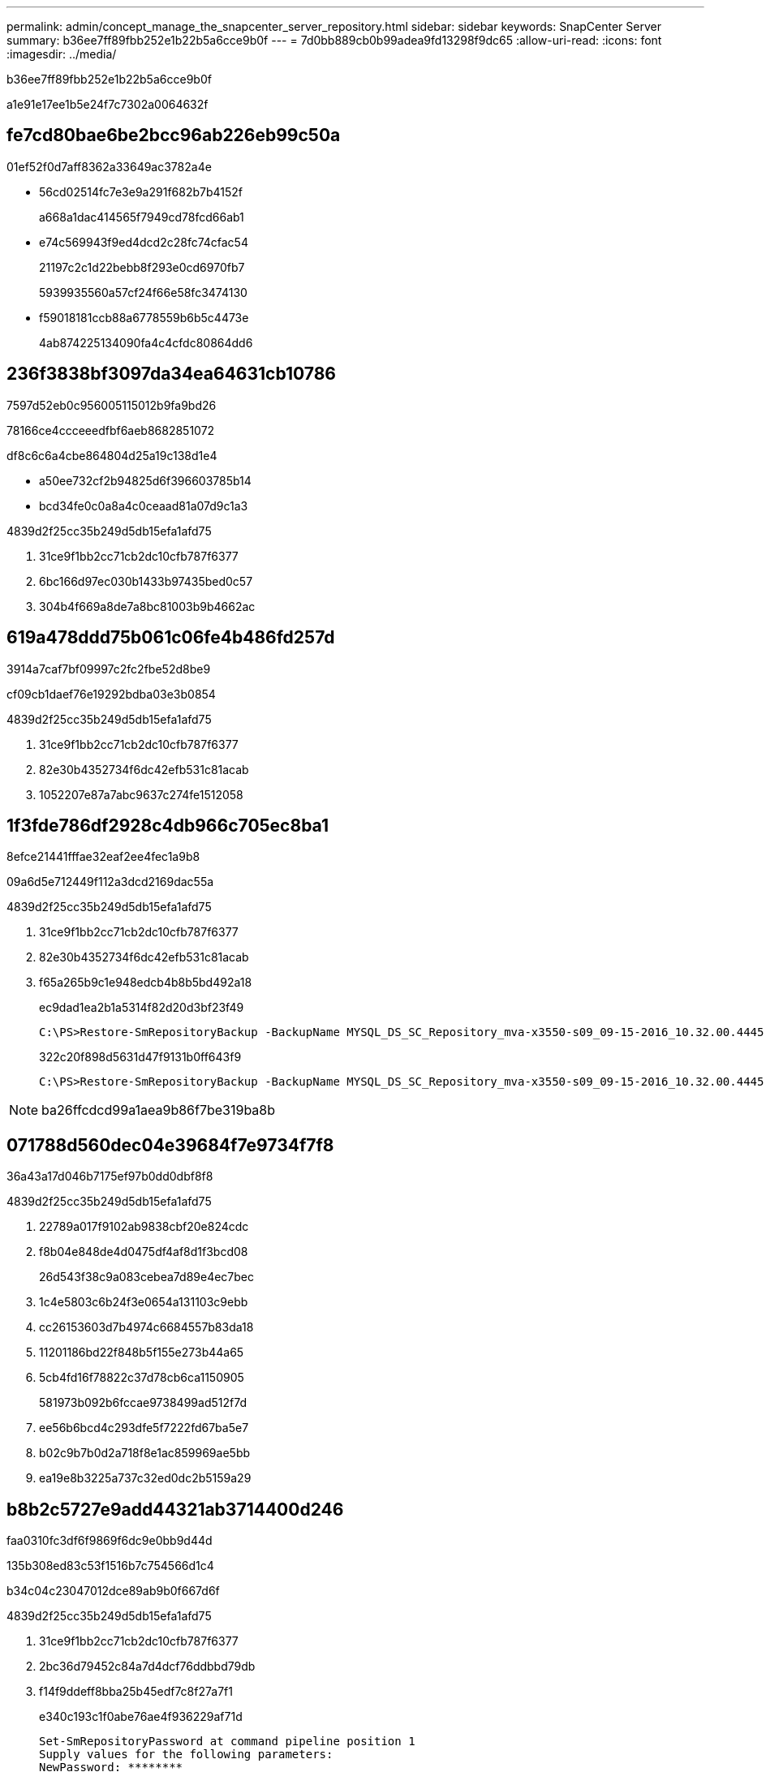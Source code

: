 ---
permalink: admin/concept_manage_the_snapcenter_server_repository.html 
sidebar: sidebar 
keywords: SnapCenter Server 
summary: b36ee7ff89fbb252e1b22b5a6cce9b0f 
---
= 7d0bb889cb0b99adea9fd13298f9dc65
:allow-uri-read: 
:icons: font
:imagesdir: ../media/


[role="lead"]
b36ee7ff89fbb252e1b22b5a6cce9b0f

a1e91e17ee1b5e24f7c7302a0064632f



== fe7cd80bae6be2bcc96ab226eb99c50a

01ef52f0d7aff8362a33649ac3782a4e

* 56cd02514fc7e3e9a291f682b7b4152f
+
a668a1dac414565f7949cd78fcd66ab1

* e74c569943f9ed4dcd2c28fc74cfac54
+
21197c2c1d22bebb8f293e0cd6970fb7

+
5939935560a57cf24f66e58fc3474130

* f59018181ccb88a6778559b6b5c4473e
+
4ab874225134090fa4c4cfdc80864dd6





== 236f3838bf3097da34ea64631cb10786

7597d52eb0c956005115012b9fa9bd26

78166ce4ccceeedfbf6aeb8682851072

df8c6c6a4cbe864804d25a19c138d1e4

* a50ee732cf2b94825d6f396603785b14
* bcd34fe0c0a8a4c0ceaad81a07d9c1a3


4839d2f25cc35b249d5db15efa1afd75

. 31ce9f1bb2cc71cb2dc10cfb787f6377
. 6bc166d97ec030b1433b97435bed0c57
. 304b4f669a8de7a8bc81003b9b4662ac




== 619a478ddd75b061c06fe4b486fd257d

3914a7caf7bf09997c2fc2fbe52d8be9

cf09cb1daef76e19292bdba03e3b0854

4839d2f25cc35b249d5db15efa1afd75

. 31ce9f1bb2cc71cb2dc10cfb787f6377
. 82e30b4352734f6dc42efb531c81acab
. 1052207e87a7abc9637c274fe1512058




== 1f3fde786df2928c4db966c705ec8ba1

8efce21441fffae32eaf2ee4fec1a9b8

09a6d5e712449f112a3dcd2169dac55a

4839d2f25cc35b249d5db15efa1afd75

. 31ce9f1bb2cc71cb2dc10cfb787f6377
. 82e30b4352734f6dc42efb531c81acab
. f65a265b9c1e948edcb4b8b5bd492a18
+
ec9dad1ea2b1a5314f82d20d3bf23f49

+
[listing]
----
C:\PS>Restore-SmRepositoryBackup -BackupName MYSQL_DS_SC_Repository_mva-x3550-s09_09-15-2016_10.32.00.4445
----
+
322c20f898d5631d47f9131b0ff643f9

+
[listing]
----
C:\PS>Restore-SmRepositoryBackup -BackupName MYSQL_DS_SC_Repository_mva-x3550-s09_09-15-2016_10.32.00.4445 -RestoreFileSystem
----



NOTE: ba26ffcdcd99a1aea9b86f7be319ba8b



== 071788d560dec04e39684f7e9734f7f8

36a43a17d046b7175ef97b0dd0dbf8f8

4839d2f25cc35b249d5db15efa1afd75

. 22789a017f9102ab9838cbf20e824cdc
. f8b04e848de4d0475df4af8d1f3bcd08
+
26d543f38c9a083cebea7d89e4ec7bec

. 1c4e5803c6b24f3e0654a131103c9ebb
. cc26153603d7b4974c6684557b83da18
. 11201186bd22f848b5f155e273b44a65
. 5cb4fd16f78822c37d78cb6ca1150905
+
581973b092b6fccae9738499ad512f7d

. ee56b6bcd4c293dfe5f7222fd67ba5e7
. b02c9b7b0d2a718f8e1ac859969ae5bb
. ea19e8b3225a737c32ed0dc2b5159a29




== b8b2c5727e9add44321ab3714400d246

faa0310fc3df6f9869f6dc9e0bb9d44d

.135b308ed83c53f1516b7c754566d1c4
b34c04c23047012dce89ab9b0f667d6f

4839d2f25cc35b249d5db15efa1afd75

. 31ce9f1bb2cc71cb2dc10cfb787f6377
. 2bc36d79452c84a7d4dcf76ddbbd79db
. f14f9ddeff8bba25b45edf7c8f27a7f1
+
e340c193c1f0abe76ae4f936229af71d

+
[listing]
----

Set-SmRepositoryPassword at command pipeline position 1
Supply values for the following parameters:
NewPassword: ********
ConfirmPassword: ********
Successfully updated the MySQL server password.
----


.30f60d67f457bb040dffde52197a54da
74db7181476f94f0e2927d8c8d98cb97
